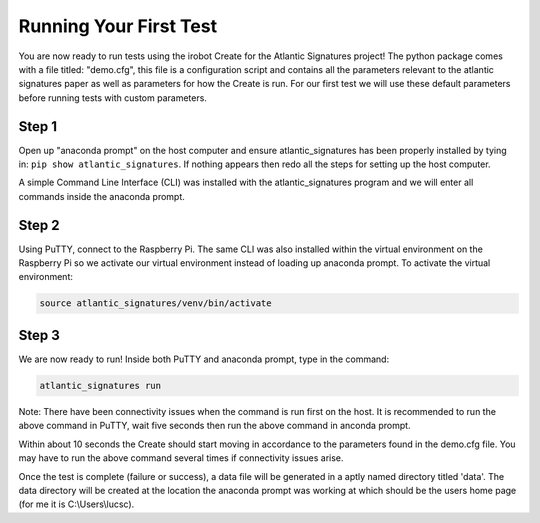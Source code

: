 =======================
Running Your First Test
=======================

You are now ready to run tests using the irobot Create for the Atlantic
Signatures project! The python package comes with a file titled: "demo.cfg",
this file is a configuration script and contains all the parameters relevant
to the atlantic signatures paper as well as parameters for how the Create is
run. For our first test we will use these default parameters before running
tests with custom parameters.

------
Step 1
------
Open up "anaconda prompt" on the host computer and ensure atlantic_signatures
has been properly installed by tying in: ``pip show atlantic_signatures``. If
nothing appears then redo all the steps for setting up the host computer.

A simple Command Line Interface (CLI) was installed with the atlantic_signatures
program and we will enter all commands inside the anaconda prompt.

------
Step 2
------
Using PuTTY, connect to the Raspberry Pi. The same CLI was also installed within
the virtual environment on the Raspberry Pi so we activate our virtual environment
instead of loading up anaconda prompt. To activate the virtual environment:

.. code-block:: bash

    source atlantic_signatures/venv/bin/activate

------
Step 3
------
We are now ready to run! Inside both PuTTY and anaconda prompt, type in the command:

.. code-block:: bash

    atlantic_signatures run

Note: There have been connectivity issues when the command is run first on the host.
It is recommended to run the above command in PuTTY, wait five seconds then run the
above command in anconda prompt.

Within about 10 seconds the Create should start moving in accordance to the parameters
found in the demo.cfg file. You may have to run the above command several times if
connectivity issues arise.

Once the test is complete (failure or success), a data file will be generated in a
aptly named directory titled 'data'. The data directory will be created at the location
the anaconda prompt was working at which should be the users home page (for me it is
C:\\Users\\lucsc).

.. todo::

    Update the test instructions.
